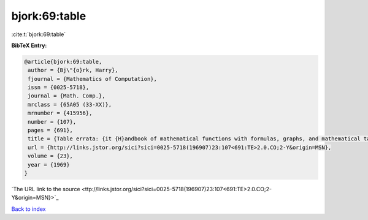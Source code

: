bjork:69:table
==============

:cite:t:`bjork:69:table`

**BibTeX Entry:**

.. code-block:: bibtex

   @article{bjork:69:table,
    author = {Bj\"{o}rk, Harry},
    fjournal = {Mathematics of Computation},
    issn = {0025-5718},
    journal = {Math. Comp.},
    mrclass = {65A05 (33-XX)},
    mrnumber = {415956},
    number = {107},
    pages = {691},
    title = {Table errata: {it {H}andbook of mathematical functions with formulas, graphs, and mathematical tables} ({N}at. {B}ur. {S}tandards, {W}ashington, {D}. {C}., 1964) edited by {M}ilton {A}bramowitz and {I}rene {A}. {S}tegun},
    url = {http://links.jstor.org/sici?sici=0025-5718(196907)23:107<691:TE>2.0.CO;2-Y&origin=MSN},
    volume = {23},
    year = {1969}
   }
`The URL link to the source <ttp://links.jstor.org/sici?sici=0025-5718(196907)23:107<691:TE>2.0.CO;2-Y&origin=MSN}>`_


`Back to index <../By-Cite-Keys.html>`_
